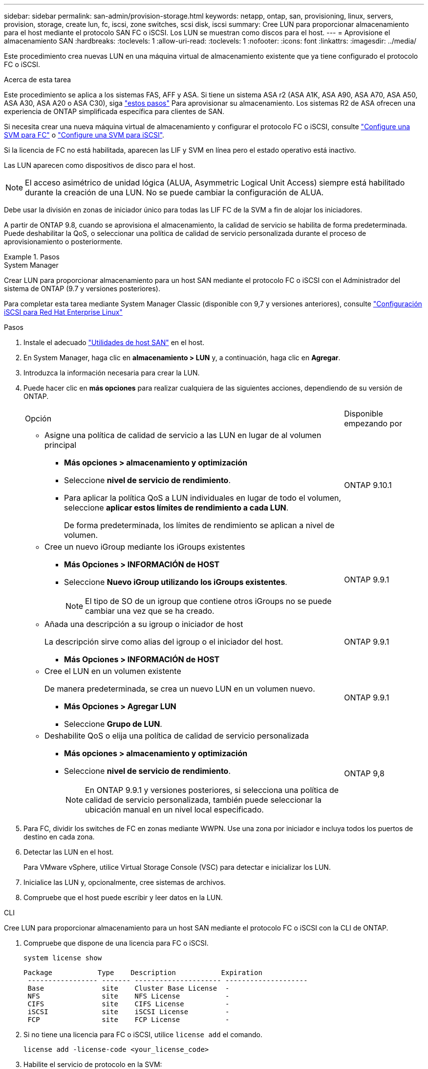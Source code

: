---
sidebar: sidebar 
permalink: san-admin/provision-storage.html 
keywords: netapp, ontap, san, provisioning, linux, servers, provision, storage, create lun, fc, iscsi, zone switches, scsi disk, iscsi 
summary: Cree LUN para proporcionar almacenamiento para el host mediante el protocolo SAN FC o iSCSI. Los LUN se muestran como discos para el host. 
---
= Aprovisione el almacenamiento SAN
:hardbreaks:
:toclevels: 1
:allow-uri-read: 
:toclevels: 1
:nofooter: 
:icons: font
:linkattrs: 
:imagesdir: ../media/


[role="lead"]
Este procedimiento crea nuevas LUN en una máquina virtual de almacenamiento existente que ya tiene configurado el protocolo FC o iSCSI.

.Acerca de esta tarea
Este procedimiento se aplica a los sistemas FAS, AFF y ASA. Si tiene un sistema ASA r2 (ASA A1K, ASA A90, ASA A70, ASA A50, ASA A30, ASA A20 o ASA C30), siga link:https://docs.netapp.com/us-en/asa-r2/manage-data/provision-san-storage.html["estos pasos"^] Para aprovisionar su almacenamiento. Los sistemas R2 de ASA ofrecen una experiencia de ONTAP simplificada específica para clientes de SAN.

Si necesita crear una nueva máquina virtual de almacenamiento y configurar el protocolo FC o iSCSI, consulte link:configure-svm-fc-task.html["Configure una SVM para FC"] o link:configure-svm-iscsi-task.html["Configure una SVM para iSCSI"].

Si la licencia de FC no está habilitada, aparecen las LIF y SVM en línea pero el estado operativo está inactivo.

Las LUN aparecen como dispositivos de disco para el host.


NOTE: El acceso asimétrico de unidad lógica (ALUA, Asymmetric Logical Unit Access) siempre está habilitado durante la creación de una LUN. No se puede cambiar la configuración de ALUA.

Debe usar la división en zonas de iniciador único para todas las LIF FC de la SVM a fin de alojar los iniciadores.

A partir de ONTAP 9.8, cuando se aprovisiona el almacenamiento, la calidad de servicio se habilita de forma predeterminada. Puede deshabilitar la QoS, o seleccionar una política de calidad de servicio personalizada durante el proceso de aprovisionamiento o posteriormente.

.Pasos
[role="tabbed-block"]
====
.System Manager
--
Crear LUN para proporcionar almacenamiento para un host SAN mediante el protocolo FC o iSCSI con el Administrador del sistema de ONTAP (9.7 y versiones posteriores).

Para completar esta tarea mediante System Manager Classic (disponible con 9,7 y versiones anteriores), consulte https://docs.netapp.com/us-en/ontap-system-manager-classic/iscsi-config-rhel/index.html["Configuración iSCSI para Red Hat Enterprise Linux"^]

.Pasos
. Instale el adecuado link:https://docs.netapp.com/us-en/ontap-sanhost/["Utilidades de host SAN"^] en el host.
. En System Manager, haga clic en *almacenamiento > LUN* y, a continuación, haga clic en *Agregar*.
. Introduzca la información necesaria para crear la LUN.
. Puede hacer clic en *más opciones* para realizar cualquiera de las siguientes acciones, dependiendo de su versión de ONTAP.
+
[cols="80,20"]
|===


| Opción | Disponible empezando por 


 a| 
** Asigne una política de calidad de servicio a las LUN en lugar de al volumen principal
+
*** *Más opciones > almacenamiento y optimización*
*** Seleccione *nivel de servicio de rendimiento*.
*** Para aplicar la política QoS a LUN individuales en lugar de todo el volumen, seleccione *aplicar estos límites de rendimiento a cada LUN*.
+
De forma predeterminada, los límites de rendimiento se aplican a nivel de volumen.




| ONTAP 9.10.1 


 a| 
** Cree un nuevo iGroup mediante los iGroups existentes
+
*** *Más Opciones > INFORMACIÓN de HOST*
*** Seleccione *Nuevo iGroup utilizando los iGroups existentes*.
+

NOTE: El tipo de SO de un igroup que contiene otros iGroups no se puede cambiar una vez que se ha creado.




| ONTAP 9.9.1 


 a| 
** Añada una descripción a su igroup o iniciador de host
+
La descripción sirve como alias del igroup o el iniciador del host.

+
*** *Más Opciones > INFORMACIÓN de HOST*



| ONTAP 9.9.1 


 a| 
** Cree el LUN en un volumen existente
+
De manera predeterminada, se crea un nuevo LUN en un volumen nuevo.

+
*** *Más Opciones > Agregar LUN*
*** Seleccione *Grupo de LUN*.



| ONTAP 9.9.1 


 a| 
** Deshabilite QoS o elija una política de calidad de servicio personalizada
+
*** *Más opciones > almacenamiento y optimización*
*** Seleccione *nivel de servicio de rendimiento*.
+

NOTE: En ONTAP 9.9.1 y versiones posteriores, si selecciona una política de calidad de servicio personalizada, también puede seleccionar la ubicación manual en un nivel local especificado.




| ONTAP 9,8 
|===


. Para FC, dividir los switches de FC en zonas mediante WWPN. Use una zona por iniciador e incluya todos los puertos de destino en cada zona.
. Detectar las LUN en el host.
+
Para VMware vSphere, utilice Virtual Storage Console (VSC) para detectar e inicializar los LUN.

. Inicialice las LUN y, opcionalmente, cree sistemas de archivos.
. Compruebe que el host puede escribir y leer datos en la LUN.


--
.CLI
--
Cree LUN para proporcionar almacenamiento para un host SAN mediante el protocolo FC o iSCSI con la CLI de ONTAP.

. Compruebe que dispone de una licencia para FC o iSCSI.
+
[source, cli]
----
system license show
----
+
[listing]
----

Package           Type    Description           Expiration
 ----------------- ------- --------------------- --------------------
 Base              site    Cluster Base License  -
 NFS               site    NFS License           -
 CIFS              site    CIFS License          -
 iSCSI             site    iSCSI License         -
 FCP               site    FCP License           -
----
. Si no tiene una licencia para FC o iSCSI, utilice `license add` el comando.
+
[source, cli]
----
license add -license-code <your_license_code>
----
. Habilite el servicio de protocolo en la SVM:
+
*Para iSCSI:*

+
[source, cli]
----
vserver iscsi create -vserver <svm_name> -target-alias <svm_name>
----
+
*Para FC:*

+
[source, cli]
----
vserver fcp create -vserver <svm_name> -status-admin up
----
. Cree dos LIF para las SVM en cada nodo:
+
[source, cli]
----
network interface create -vserver <svm_name> -lif <lif_name> -role data -data-protocol <iscsi|fc> -home-node <node_name> -home-port <port_name> -address <ip_address> -netmask <netmask>
----
+
NetApp admite un mínimo de un LIF iSCSI o FC por nodo para cada SVM que sirve datos. Sin embargo, se necesitan dos LIF por nodo para redundancia. Para iSCSI, se recomienda configurar un mínimo de dos LIF por nodo en redes Ethernet independientes.

. Compruebe que sus LIF se han creado y que su estado operativo es `online`:
+
[source, cli]
----
network interface show -vserver <svm_name> <lif_name>
----
. Cree sus LUN:
+
[source, cli]
----
lun create -vserver <svm_name> -volume <volume_name> -lun <lun_name> -size <lun_size> -ostype linux -space-reserve <enabled|disabled>
----
+
El nombre de la LUN no puede superar los 255 caracteres y no puede contener espacios.

+

NOTE: La opción NVFAIL se habilita automáticamente cuando se crea una LUN en un volumen.

. Cree sus iGroups:
+
[source, cli]
----
igroup create -vserver <svm_name> -igroup <igroup_name> -protocol <fcp|iscsi|mixed> -ostype linux -initiator <initiator_name>
----
. Asigne sus LUN a iGroups:
+
[source, cli]
----
lun mapping create -vserver <svm_name> -volume <volume_name> -lun <lun_name> -igroup <igroup_name>
----
. Compruebe que sus LUN están configuradas correctamente:
+
[source, cli]
----
lun show -vserver <svm_name>
----
. Opcionalmente, link:create-port-sets-binding-igroups-task.html["Cree un conjunto de puertos y enlace a un igroup"].
. Siga los pasos de la documentación de host para habilitar el acceso en bloque en los hosts específicos.
. Use las utilidades de host para completar la asignación de FC o iSCSI y para detectar las LUN en el host.


--
====
.Información relacionada
* link:index.html["Información general sobre la administración de SAN"]
* https://docs.netapp.com/us-en/ontap-sanhost/index.html["Configuración de host SAN ONTAP"]
* link:../san-admin/manage-san-initiators-task.html["Consulte y gestione los iGroups SAN en System Manager"]
* https://www.netapp.com/pdf.html?item=/media/19680-tr-4017.pdf["Informe técnico de NetApp 4017: Prácticas recomendadas de SAN Fibre Channel"^]

